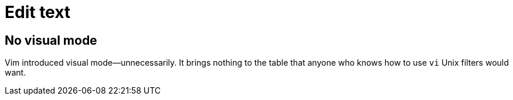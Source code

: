 = Edit text

== No visual mode

Vim introduced visual mode—unnecessarily. It brings nothing to the table that anyone who knows how to use `vi` Unix filters would want.
